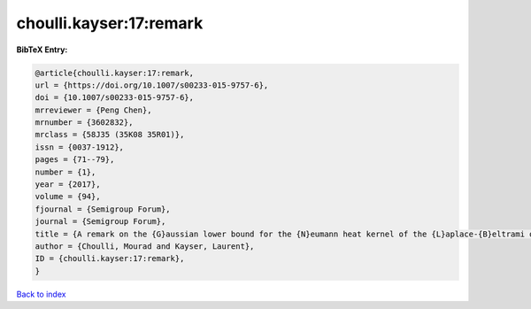 choulli.kayser:17:remark
========================

.. :cite:t:`choulli.kayser:17:remark`

.. bibliography:: ../../All.bib

**BibTeX Entry:**

.. code-block:: bibtex

   @article{choulli.kayser:17:remark,
   url = {https://doi.org/10.1007/s00233-015-9757-6},
   doi = {10.1007/s00233-015-9757-6},
   mrreviewer = {Peng Chen},
   mrnumber = {3602832},
   mrclass = {58J35 (35K08 35R01)},
   issn = {0037-1912},
   pages = {71--79},
   number = {1},
   year = {2017},
   volume = {94},
   fjournal = {Semigroup Forum},
   journal = {Semigroup Forum},
   title = {A remark on the {G}aussian lower bound for the {N}eumann heat kernel of the {L}aplace-{B}eltrami operator},
   author = {Choulli, Mourad and Kayser, Laurent},
   ID = {choulli.kayser:17:remark},
   }

`Back to index <../index>`_
